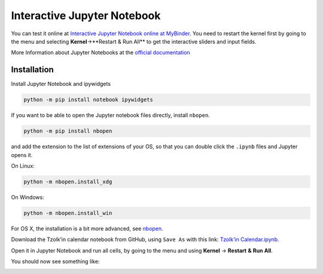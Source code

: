 Interactive Jupyter Notebook
============================

You can test it online at `Interactive Jupyter Notebook online at MyBinder <https://mybinder.org/v2/gh/Release-Candidate/tzolkin-calendar/main?filepath=Tzolk%E2%80%99in%20Calendar.ipynb>`_.
You need to restart the kernel first by going to the menu and selecting
**Kernel**->**Restart & Run All** to get the interactive sliders and input fields.

More Information about Jupyter Notebooks at the `official documentation <https://jupyter-notebook.readthedocs.io/en/stable/>`_

Installation
------------

Install Jupyter Notebook and ipywidgets

.. code-block:: shell

    python -m pip install notebook ipywidgets


If you want to be able to open the Jupyter notebook files directly, install ``nbopen``.

.. code-block:: shell

    python -m pip install nbopen


and add the extension to the list of extensions of your OS, so that you can double click
the ``.ipynb`` files and Jupyter opens it.

On Linux:

.. code-block:: shell

    python -m nbopen.install_xdg


On Windows:

.. code-block:: shell

    python -m nbopen.install_win

For OS X, the installation is a bit more advanced, see `nbopen <https://github.com/takluyver/nbopen>`_.

Download the Tzolk’in calendar notebook from GitHub, using ``Save As`` with this link: `Tzolk’in Calendar.ipynb <https://raw.githubusercontent.com/Release-Candidate/tzolkin-calendar/main/Tzolk%E2%80%99in%20Calendar.ipynb>`_.

Open it in Jupyter Notebook and run all cells, by going to the menu and using **Kernel** -> **Restart** **&** **Run** **All**.

You should now see something like:

.. image:: ../images/tzolkin_jupyter_page.png

